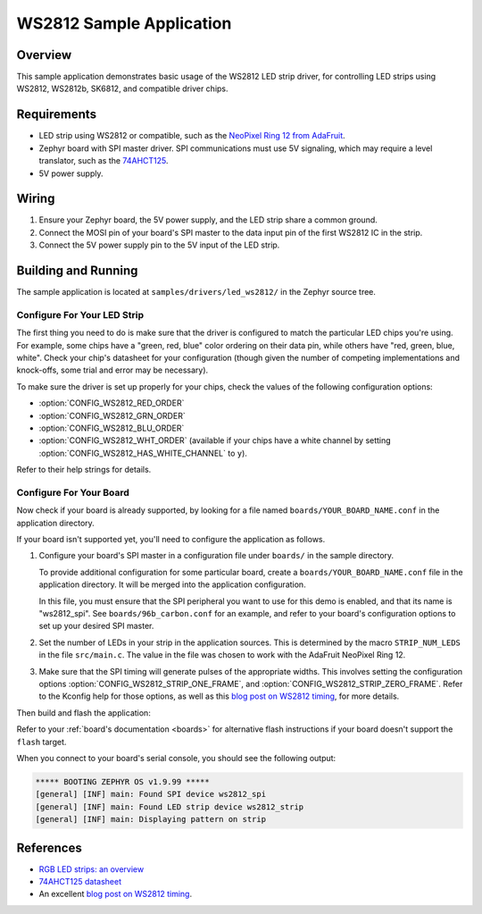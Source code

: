 .. _led_ws2812_sample:

WS2812 Sample Application
#########################

Overview
********

This sample application demonstrates basic usage of the WS2812 LED
strip driver, for controlling LED strips using WS2812, WS2812b,
SK6812, and compatible driver chips.

Requirements
************

.. _NeoPixel Ring 12 from AdaFruit: https://www.adafruit.com/product/1643
.. _74AHCT125: https://cdn-shop.adafruit.com/datasheets/74AHC125.pdf

- LED strip using WS2812 or compatible, such as the `NeoPixel Ring 12
  from AdaFruit`_.

- Zephyr board with SPI master driver. SPI communications must use 5V
  signaling, which may require a level translator, such as the
  `74AHCT125`_.

- 5V power supply.

Wiring
******

#. Ensure your Zephyr board, the 5V power supply, and the LED strip
   share a common ground.
#. Connect the MOSI pin of your board's SPI master to the data input
   pin of the first WS2812 IC in the strip.
#. Connect the 5V power supply pin to the 5V input of the LED strip.

Building and Running
********************

.. _blog post on WS2812 timing: https://wp.josh.com/2014/05/13/ws2812-neopixels-are-not-so-finicky-once-you-get-to-know-them/

The sample application is located at ``samples/drivers/led_ws2812/``
in the Zephyr source tree.

Configure For Your LED Strip
============================

The first thing you need to do is make sure that the driver is
configured to match the particular LED chips you're using. For
example, some chips have a "green, red, blue" color ordering on their
data pin, while others have "red, green, blue, white". Check your
chip's datasheet for your configuration (though given the number of
competing implementations and knock-offs, some trial and error may be
necessary).

To make sure the driver is set up properly for your chips, check the
values of the following configuration options:

- :option:`CONFIG_WS2812_RED_ORDER`
- :option:`CONFIG_WS2812_GRN_ORDER`
- :option:`CONFIG_WS2812_BLU_ORDER`
- :option:`CONFIG_WS2812_WHT_ORDER` (available if your chips have a white
  channel by setting :option:`CONFIG_WS2812_HAS_WHITE_CHANNEL` to ``y``).

Refer to their help strings for details.

Configure For Your Board
========================

Now check if your board is already supported, by looking for a file
named ``boards/YOUR_BOARD_NAME.conf`` in the application directory.

If your board isn't supported yet, you'll need to configure the
application as follows.

#. Configure your board's SPI master in a configuration file under
   ``boards/`` in the sample directory.

   To provide additional configuration for some particular board,
   create a ``boards/YOUR_BOARD_NAME.conf`` file in the application
   directory. It will be merged into the application configuration.

   In this file, you must ensure that the SPI peripheral you want to
   use for this demo is enabled, and that its name is "ws2812_spi".
   See ``boards/96b_carbon.conf`` for an example, and refer to your
   board's configuration options to set up your desired SPI master.

#. Set the number of LEDs in your strip in the application sources.
   This is determined by the macro ``STRIP_NUM_LEDS`` in the file
   ``src/main.c``. The value in the file was chosen to work with the
   AdaFruit NeoPixel Ring 12.

#. Make sure that the SPI timing will generate pulses of the
   appropriate widths. This involves setting the configuration options
   :option:`CONFIG_WS2812_STRIP_ONE_FRAME`, and
   :option:`CONFIG_WS2812_STRIP_ZERO_FRAME`. Refer to the Kconfig help for
   those options, as well as this `blog post on WS2812 timing`_, for
   more details.

Then build and flash the application:

.. zephyr-app-commands::
   :zephyr-app: samples/drivers/led_ws2812
   :board: <board>
   :goals: flash
   :compact:

Refer to your :ref:`board's documentation <boards>` for alternative
flash instructions if your board doesn't support the ``flash`` target.

When you connect to your board's serial console, you should see the
following output:

.. code-block:: none

   ***** BOOTING ZEPHYR OS v1.9.99 *****
   [general] [INF] main: Found SPI device ws2812_spi
   [general] [INF] main: Found LED strip device ws2812_strip
   [general] [INF] main: Displaying pattern on strip

References
**********

- `RGB LED strips: an overview <http://nut-bolt.nl/2012/rgb-led-strips/>`_
- `74AHCT125 datasheet
  <https://cdn-shop.adafruit.com/datasheets/74AHC125.pdf>`_
- An excellent `blog post on WS2812 timing`_.
